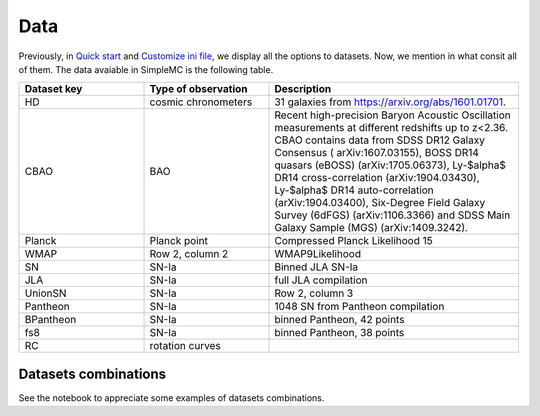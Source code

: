 **Data**
=========

Previously, in `Quick start <intro.html#quick-start>`_ and `Customize ini file <inifile.html>`_, we  display all the options to datasets. Now, we mention in what consit all of them. The data avaiable in SimpleMC is the following table.

.. list-table:: 
   :widths: 25 25 50
   :header-rows: 1

   * - Dataset key
     - Type of observation
     - Description

   * - HD
     - cosmic chronometers
     - 31 galaxies from https://arxiv.org/abs/1601.01701.

   * - CBAO
     - BAO
     - Recent high-precision Baryon Acoustic Oscillation measurements at different redshifts up to z<2.36. CBAO contains data from SDSS DR12 Galaxy Consensus (   arXiv:1607.03155), BOSS DR14 quasars (eBOSS) (arXiv:1705.06373), Ly-$\alpha$ DR14 cross-correlation (arXiv:1904.03430), Ly-$\alpha$ DR14 auto-correlation (arXiv:1904.03400), Six-Degree Field Galaxy Survey (6dFGS) (arXiv:1106.3366) and  SDSS Main Galaxy Sample (MGS) (arXiv:1409.3242). 

   * - Planck
     - Planck point
     - Compressed Planck Likelihood 15

   * - WMAP
     - Row 2, column 2
     - WMAP9Likelihood

   * - SN
     - SN-Ia
     - Binned JLA SN-Ia

   * - JLA
     - SN-Ia
     - full JLA compilation

   * - UnionSN
     - SN-Ia
     - Row 2, column 3

   * - Pantheon
     - SN-Ia
     - 1048 SN from Pantheon compilation

   * - BPantheon
     - SN-Ia
     - binned Pantheon, 42 points

   * - fs8
     - SN-Ia
     - binned Pantheon, 38 points

   * - RC
     - rotation curves
     - 


Datasets combinations
---------------------

See the notebook to appreciate some examples of datasets combinations.

.. raw:: html
   :file: notebook_datasets.html
